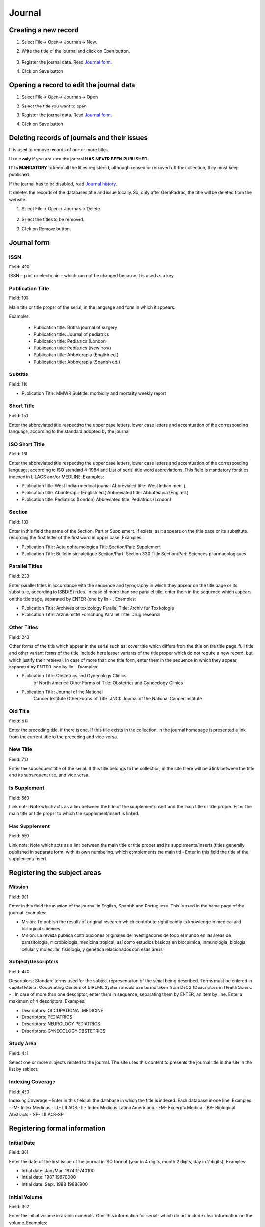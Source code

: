 .. pcprograms documentation master file, created by

   You can adapt this file completely to your liking, but it should at least

   contain the root `toctree` directive.



    titlemanager_open.rst



Journal
=======

.. image:: img/en/titlemanager_open_journals.png



Creating a new record  
---------------------



#. Select File-> Open-> Journals-> New.

#. Write the title of the journal and click on Open button.

    .. image:: img/en/titlemanager_new_title.png

#. Register the journal data. Read `Journal form`_.   

#. Click on Save button



Opening a record to edit the journal data 
-----------------------------------------



#. Select File-> Open-> Journals-> Open 

#. Select the title you want to open

  

   .. image:: img/en/01_menu_title_abrir.jpg



#. Register the journal data. Read `Journal form`_.   

#. Click on Save button



Deleting records of journals and their issues
---------------------------------------------



It is used to remove records of one or more titles.



Use it **only** if you are sure the journal **HAS NEVER BEEN PUBLISHED**.



**IT Is MANDATORY** to keep all the titles registered, although ceased or removed off the collection, they must keep published.



If the journal has to be disabled, read `Journal history`_.



It deletes the records of the databases title and issue locally. So, only after GeraPadrao, the title will be deleted from the website.



#. Select File-> Open-> Journals-> Delete



    .. image:: img/en/01_menu_title_remover.jpg



#. Select the titles to be removed.

#. Click on Remove button.





Journal form
------------



.. image:: img/en/01_tit_01.jpg





ISSN
....

Field: 400

ISSN – print or electronic – which can not be changed because it is used as a key


Publication Title
.................

Field: 100

Main title or title proper of the serial, in the language and form in which it appears. 

Examples:

    - Publication title: British journal of surgery

    - Publication title: Journal of pediatrics

    - Publication title: Pediatrics (London)

    - Publication title: Pediatrics (New York)

    - Publication title: Abboterapia (English ed.)

    - Publication title: Abboterapia (Spanish ed.)


Subtitle
........

Field: 110

-  Publication Title: MMWR       
   Subtitle:          morbidity and mortality weekly report




Short Title
...........

Field: 150



Enter the abbreviated title respecting the upper case letters, lower case letters and accentuation of the corresponding language, according to the standard.adopted by the journal




ISO Short Title
................
Field: 151


Enter the abbreviated title respecting the upper case letters, lower case letters and accentuation of the corresponding language, according to ISO standard 4-1984 and List of serial title word abbreviations.    This field is mandatory for titles indexed in LILACS and/or MEDLINE.    Examples:

-  Publication title: West Indian medical journal       Abbreviated title: West Indian med. j.    
-  Publication title: Abboterapia (English ed.)       Abbreviated title: Abboterapia (Eng. ed.)    
-  Publication title: Pediatrics (London)       Abbreviated title: Pediatrics (London)




Section
.......
Field: 130


Enter in this field the name of the Section, Part or Supplement, if exists, as it appears on the title page or its substitute, recording the first letter of the first word in upper case. 
Examples:

-  Publication Title:  Acta ophtalmologica       Title Section/Part: Supplement    
-  Publication Title:  Bulletin signaletique       Section/Part:       Section 330       Title Section/Part: Sciences pharmacologiques




Parallel Titles
...............
Field: 230


Enter parallel titles in accordance with the sequence and typography in which they appear on the title page or its substitute, according to ISBD(S) rules.
In case of more than one parallel title, enter them in the sequence which appears on the title page, separated by ENTER (one by lin
- .    Examples:

-  Publication Title: Archives of toxicology       Parallel Title:    Archiv fur Toxikologie    
-  Publication Title: Arzneimittel Forschung       Parallel Title:    Drug research 




Other Titles
............
Field: 240


Other forms of the title which appear in the serial such as: cover title which differs from the title on the title page, full title and other variant forms of the title.    Include here lesser variants of the title proper which do not require a new record, but which justify their retrieval.    In case of more than one title form, enter them in the sequence in which they appear, separated by ENTER (one by lin
-     Examples:

-  Publication Title:    Obstetrics and Gynecology Clinics
                         of North America       Other Forms of Title: Obstetrics and Gynecology
                         Clinics    
-  Publication Title:    Journal of the National
                         Cancer Institute       Other Forms of Title: JNCI: Journal of the National
                         Cancer Institute




Old Title
.........
Field: 610


Enter the preceding title, if there is one. If this title exists in the collection, in the journal homepage is presented a link from the current title to the preceding and vice-versa.



New Title
.........
Field: 710


Enter the subsequent title of the serial. If this title belongs to the collection, in the site there will be a link between the title and its subsequent title, and vice versa.



Is Supplement
.............
Field: 560


Link note: Note which acts as a link between the title of the supplement/insert and the main title or title proper.    Enter the main title or title proper to which the supplement/insert is linked. 



Has Supplement
..............
Field: 550


Link note: Note which acts as a link between the main title or title proper and its supplements/inserts (titles generally published in separate form, with its own numbering, which complements the main titl
-     Enter in this field the title of the supplement/insert.






Registering the subject areas
-----------------------------


.. image:: img/en/01_tit_02.jpg





Mission
.......
Field: 901


Enter in this field the mission of the journal in English, Spanish and Portuguese. This is used in the home page of the journal. 
Examples: 
   
-  Misión: To publish the results of original research which contribute significantly to knowledge in medical and biological sciences       
-  Misión: La revista publica contribuciones originales de investigadores de todo el mundo en las áreas de parasitología, microbiología, medicina tropical, así como estudios básicos en bioquímica, inmunología, biología celular y molecular, fisiología, y genética relacionados con esas áreas    



Subject/Descriptors 
.....................
Field: 440


Descriptors; Standard terms used for the subject representation of the serial being described.    Terms must be entered in capital letters.    Cooperating Centers of BIREME System should use terms taken from DeCS (Descriptors in Health Scienc
- .    In case of more than one descriptor, enter them in sequence, separating them by ENTER, an item by line.    Enter a maximum of 4 descriptors.    Examples:
     
-  Descriptors: OCCUPATIONAL MEDICINE         
-  Descriptors: PEDIATRICS         
-  Descriptors: NEUROLOGY PEDIATRICS         
-  Descriptors: GYNECOLOGY OBSTETRICS




Study Area 
............
Field: 441


Select one or more subjects related to the journal. The site uses this content to presents the journal title in the site in the list by subject.



Indexing Coverage
.................
Field: 450


Indexing Coverage – Enter in this field all the database in which the title is indexed. 
Each database in one line. 
Examples:     
- IM- Index Medicus
- LL- LILACS
- IL- Index Medicus Latino Americano
- EM- Excerpta Medica
- BA- Biological Abstracts
- SP- LILACS-SP    





Registering formal information
------------------------------


.. image:: img/en/01_tit_03.jpg





Initial Date 
..............
Field: 301


Enter the date of the first issue of the journal in ISO format (year in 4 digits, month 2 digits, day in 2 digits).    Examples:
     
-  Initial date: Jan./Mar. 1974  19740100         
-  Initial date: 1987  19870000         
-  Initial date: Sept. 1988  19880900


Initial Volume
...............
Field: 302


Enter the initial volume in arabic numerals.    Omit this information for serials which do not include clear information on the volume.    Examples:
     
-  Initial volume: 1         
-  Initial volume: 4 




Initial Number 
................
Field: 303


Enter the initial number in arabic numerals.    Examples:
     
-  Initial number: 1         
-  Initial number: 2 




Terminate Date 
................
Field: 304


Date, in ISO format, in which the journal was published for the last time.Examples:
     
-  Termination date: 1984  19840000         
-  Termination date: 1988  19880000


Final Volume
.............
Field: 305


Number of the last published volume of the serial.    Enter the final volume in arabic numerals.    Examples:
     
-  Final volume: 10         
-  Final volume: 12 




Final Number
.............
Field: 306


Enter the final number in arabic numerals.    Examples:
     
-  Final number: 7         
-  Final number: 10 




Frequency
..........
Field: 380


Code which identifies the intervals of time in which the issues of the serial are published.



Publication Status 
....................
Field: 50


Code which identifies if this title can be or already is published in the collection. In other words, if this title which can be processed by gerapadrao.


- Current – title which can be accessed on the web site of the collection
- Unknow – title which belongs to the collection, although it is not ready to be published    Ceased – title which does not belong to the collection but it is related to title of the collection 
- Reports only – title which does not belong to the collection but it is used in reports



Alphabet 
..........
Field: 340


Enter data in this field the alphabet of the Original Title of the journal title.



Classification
...............
Field: 430


Subject classification number assigned to the serial according to the classification system used by the Center.




Text Idiom 
............
Field: 350


Languages in which the articles are published, including the translations. This field is related to the presentation of all the full texts of the site.



Abstract Idiom 
................
Field: 360


Languages of the Abstracts



National Code 
...............
Field: 20


Code which identifies the title in the national system of serials of each country (or its equivalent) with the purpose of facilitating the transfer of data between this and other related systems.    Enter in this field the code assigned by the institution responsible for the national system of serials of each country (or its equivalent).    Examples:
     
-  National Code: 001060-X
      (Code assigned by the Brazilian National Union List)         
-  National Code: 00043/93




Standard
.........
Field: 117


Standard used to the bibliographic references presentation. This content is related to the Markup program.



Controled Vocabulary
.....................
Field: 85


Enter in this field the controlled vocabulary used to the key words



Type of Literature
...................
Field: 5


Type of literature



Treatment Level 
.................
Field: 6






Level of publication
.....................
Field: 330






SECS Code 
...........
Field: 37


Enter in this field the number assigned by BIREME which identifies the title in SeCS (Health Science Serials) database.    Mandatory field for Cooperating Centers which input data to SeCS database.    This field is used by the system to generate the holding files which are to be transfered to SeCS database.    This field must be entered if SECS is recorded in Field 040; Related Systems.    Examples:
     
-  SECS Number: 2         
-  SECS Number: 4 




MEDLINE Code
.............
Field: 420


MEDLINE Code (Journal Cod
-  of the title when it is indexed in MEDLINE databases.



MEDLINE Short Title 
.....................
Field: 421


Short title for MEDLINE





Registering publisher and sponsor
---------------------------------


.. image:: img/en/01_tit_04.jpg



Publisher 
...........
Field: 480


Name of the publisher and/or issuing body of the serial.    Enter the name of the publisher responsible for the serial as it appears in the publication.    When the publisher is the same as the issuing body, it is not necessary to repeat it in this field, except when it is indispensable for purposes of acquisition.    In case of more than one publisher, enter the first one that appears on the publication or the one that coincides with the place of publication.    Examples:         
-  Publisher: Pergamon Press         
-  Publisher: Plenum Press 




Publisher's Country 
.....................
Field: 310


Country of the Publication



Publisher's State 
...................
Field: 320


State/Province – Enter in this field the location in the country of the publication, but not the city or town. 
Examples:
     
-  State/Province: SP         
-  State/Province: RJ




Publisher's City 
..................
Field: 490


Enter the name of the city in full in the language in which it appears in the publication.    When the title appears in more than one language, enter the city in the language of the title proper.    When it is not possible to determine the place of edition and/or publication of the serial, enter the abbreviation s.l.    Examples:
     
-  Place of publication: Port of Spain         
-  Place of publication: London         
-  Place of publication: s.l




Address 
.........
Field: 63


Enter in this field the address and phone numbers. This data is presented in the foot page and is used to conctact the  publisher.

Examples:    

- Rua Capitão Adelmio Norberto da Silva, 736
    14025-670 Ribeirão Preto, SP; Brasil
    Telephone and Fax: (55 16) 621.8540, 620.1251, 620.1253     

- Avenida Lineu Prestes, 2227; Caixa Postal 8216
    Cidade Universitária Armando de Salles Oliveira
    05508-900 São Paulo, SP; Brasil
    Telefone: (55 11) 818.7861
    Fax: (55 11) 818.7413


Electronic Address
...................
Field: 64


Enter in this field the e-mail address of the publication, used in the process of publication. DO NOT USE PERSONAL e-mails. This information is presented in the foot page of the site.



Sponsor 
.........
Field: 140


Enter the name of the financial sponsors





Registering license or copyright
--------------------------------


.. image:: img/en/01_tit_05.jpg





Text provided by Creative Commons site according to the license choice
.......................................................................
Field: 540tl


Enter in HTML in English, Portuguese, Spanish, a text, which inform the license to use the content of the journal (Creative Commons). 



Copyrighter 
.............
Field: 62


Copyrighter
Examples:    
-  Brazilian Journal of Medical and Biological Research    
-  Sociedade Brasileira de Genética    
-  Instituto Universitário de Pesquisas do Rio de Janeiro     
-  Revista Brasileira de Ciências Sociais    





Registering the history of journal's status in the collection 
-------------------------------------------------------------


.. image:: img/en/01_tit_06.jpg



Journal history
...............
Field: 51abcd


Date and status which identify the changes of the journal's status in the collection.    Date must be in ISO format YYYYMMDD     Status can be:


 * Ceased (D): journal will not be published any more.

 * Current (C): journal published currently.

 * Suspended (S):journal is no longer according to collection´s criteria. In the future it can become current.




Journal's status history in this collection
............................................


Field: 51


Repetitive.



 * subfield a: initial date, ISO format

 * subfield b: status which value is C

 * subfield c: final date, ISO format

 * subfield d: status which value is D or S





.. image:: img/en/01_tit_06b.jpg





Registering data for the website
--------------------------------


.. image:: img/en/01_tit_07.jpg



Acronym (Lowercase and/or Uppercase letters)
............................................
Field: 930


Enter in this field the acronym of the journal, max 8 characters length, in capital letter or not. It must be unique comparing to the other titles. It is used for the name of the folder in which are saved all the files related to the journal (markup, body, images, et
-  and also used for the prefix to the sections code of the journal.



Acronym
.......
Field: 68


Name of the folder which contains the files of the journals and which is in serial folder. It is automatically  filled as filling in the field acronym of the title of the journal



ISSN Type
..........
Field: 35


Identifies the type of the CURRENT ISSN.



Current ISSN
.............
Field: 935


Enter the current ISSN. It can be different or equal to the ISSN used as ID, but it is usually the online ISSN.



URL of the main collection 
............................
Field: 690


Enter the URL of the main collection site. If the journal is published in SciELO Brazil, then www.scielo.br



URL of Submission Online
.........................
Field: 692


Enter the URL of the submission site



URL of the journal
...................
Field: 69


If the journal is published in another site, enter in this field the other site location



FTP 
.....
Field: 66


Enter in this field the information about PDF files of the articles.
not available – PDF unavailables       art (article base
-  – one PDF file for each article       iss (issue base
-  – one PDF file for one issue    




User Subscription 
...................
Field: 67


Identifies how to access to the articles by subscription. 
Select the corresponding option:
- sub ; regular subscription 
- reg; electronic registration 
- na; not available, no hay subscription 
   



SciELO Net
...........
Field: 691


Select the collections to which the journal belong.





Registering the record data
---------------------------


.. image:: img/en/01_tit_08.jpg



Notes 
.....

Field: 900


Enter in this field, in free style, all information of interest to the Center about the serial.




Center Code 
...........

Field: 10


Code which identifies the center responsible for the creation of the bibliographic records



Identification Number
.....................

Field: 30


Sequential number assigned and controlled by the Cooperating Center which identifies the serial in the database.    Enter in this field the number corresponding to the title being described.    This field is used in the system in order to link the title record with its corresponding issues, therefore being mandatory.    Examples:
     
-  Record identification: 1050
     
-  Record identification: 415




Creation Date 
.............
Field: 940


Automatically filled with the date of the registration.



Documentalist (Creation)
........................

Field: 950


Initials of the responsible for the register creation.



Update Date 
...........
Field: 941


Automatically filled with the updating date.



Documentalist (Update)
......................
Field: 951


Initials of the responsible for the register updating.






